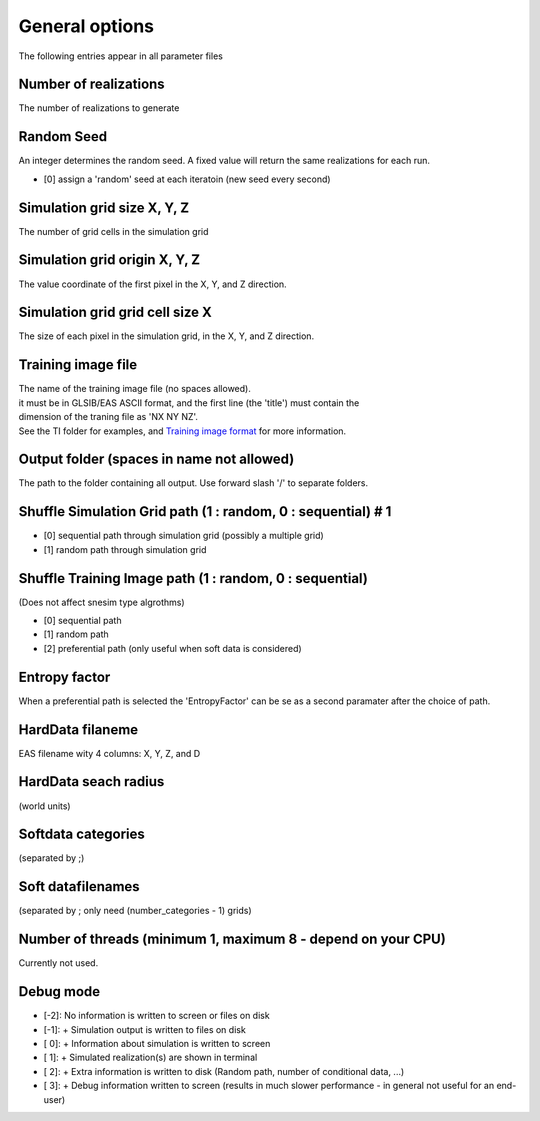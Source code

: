 General options
---------------

The following entries appear in all parameter files

Number of realizations
^^^^^^^^^^^^^^^^^^^^^^

The number of realizations to generate

Random Seed
^^^^^^^^^^^

An integer determines the random seed. A fixed value will return the
same realizations for each run.

-  [0] assign a 'random' seed at each iteratoin (new seed every second)

Simulation grid size X, Y, Z
^^^^^^^^^^^^^^^^^^^^^^^^^^^^

The number of grid cells in the simulation grid

Simulation grid origin X, Y, Z
^^^^^^^^^^^^^^^^^^^^^^^^^^^^^^

The value coordinate of the first pixel in the X, Y, and Z direction.

Simulation grid grid cell size X
^^^^^^^^^^^^^^^^^^^^^^^^^^^^^^^^

The size of each pixel in the simulation grid, in the X, Y, and Z
direction.

Training image file
^^^^^^^^^^^^^^^^^^^

| The name of the training image file (no spaces allowed).
| it must be in GLSIB/EAS ASCII format, and the first line (the 'title')
  must contain the
| dimension of the traning file as 'NX NY NZ'.
| See the TI folder for examples, and `Training image
  format </training-image-format.md>`__ for more information.

Output folder (spaces in name not allowed)
^^^^^^^^^^^^^^^^^^^^^^^^^^^^^^^^^^^^^^^^^^

The path to the folder containing all output. Use forward slash '/' to
separate folders.

Shuffle Simulation Grid path (1 : random, 0 : sequential) # 1
^^^^^^^^^^^^^^^^^^^^^^^^^^^^^^^^^^^^^^^^^^^^^^^^^^^^^^^^^^^^^

-  [0] sequential path through simulation grid (possibly a multiple
   grid)
-  [1] random path through simulation grid

Shuffle Training Image path (1 : random, 0 : sequential)
^^^^^^^^^^^^^^^^^^^^^^^^^^^^^^^^^^^^^^^^^^^^^^^^^^^^^^^^

(Does not affect snesim type algrothms)

-  [0] sequential path
-  [1] random path
-  [2] preferential path (only useful when soft data is considered)

Entropy factor
^^^^^^^^^^^^^^

When a preferential path is selected the 'EntropyFactor' can be se as a
second paramater after the choice of path.

HardData filaneme
^^^^^^^^^^^^^^^^^

EAS filename wity 4 columns: X, Y, Z, and D

HardData seach radius
^^^^^^^^^^^^^^^^^^^^^

(world units)

Softdata categories
^^^^^^^^^^^^^^^^^^^

(separated by ;)

Soft datafilenames
^^^^^^^^^^^^^^^^^^

(separated by ; only need (number\_categories - 1) grids)

Number of threads (minimum 1, maximum 8 - depend on your CPU)
^^^^^^^^^^^^^^^^^^^^^^^^^^^^^^^^^^^^^^^^^^^^^^^^^^^^^^^^^^^^^

Currently not used.

Debug mode
^^^^^^^^^^

-  [-2]: No information is written to screen or files on disk
-  [-1]: + Simulation output is written to files on disk
-  [ 0]: + Information about simulation is written to screen
-  [ 1]: + Simulated realization(s) are shown in terminal
-  [ 2]: + Extra information is written to disk (Random path, number of conditional data, ...)
-  [ 3]: + Debug information written to screen (results in much slower performance - in general not useful
   for an end-user)



